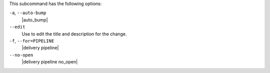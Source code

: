 .. The contents of this file may be included in multiple topics (using the includes directive).
.. The contents of this file should be modified in a way that preserves its ability to appear in multiple topics. 


This subcommand has the following options:

``-a``, ``--auto-bump``
   |auto_bump|

``--edit``
   Use to edit the title and description for the change.

``-f``, ``--for=PIPELINE``
   |delivery pipeline|

``--no-open``
   |delivery pipeline no_open|

